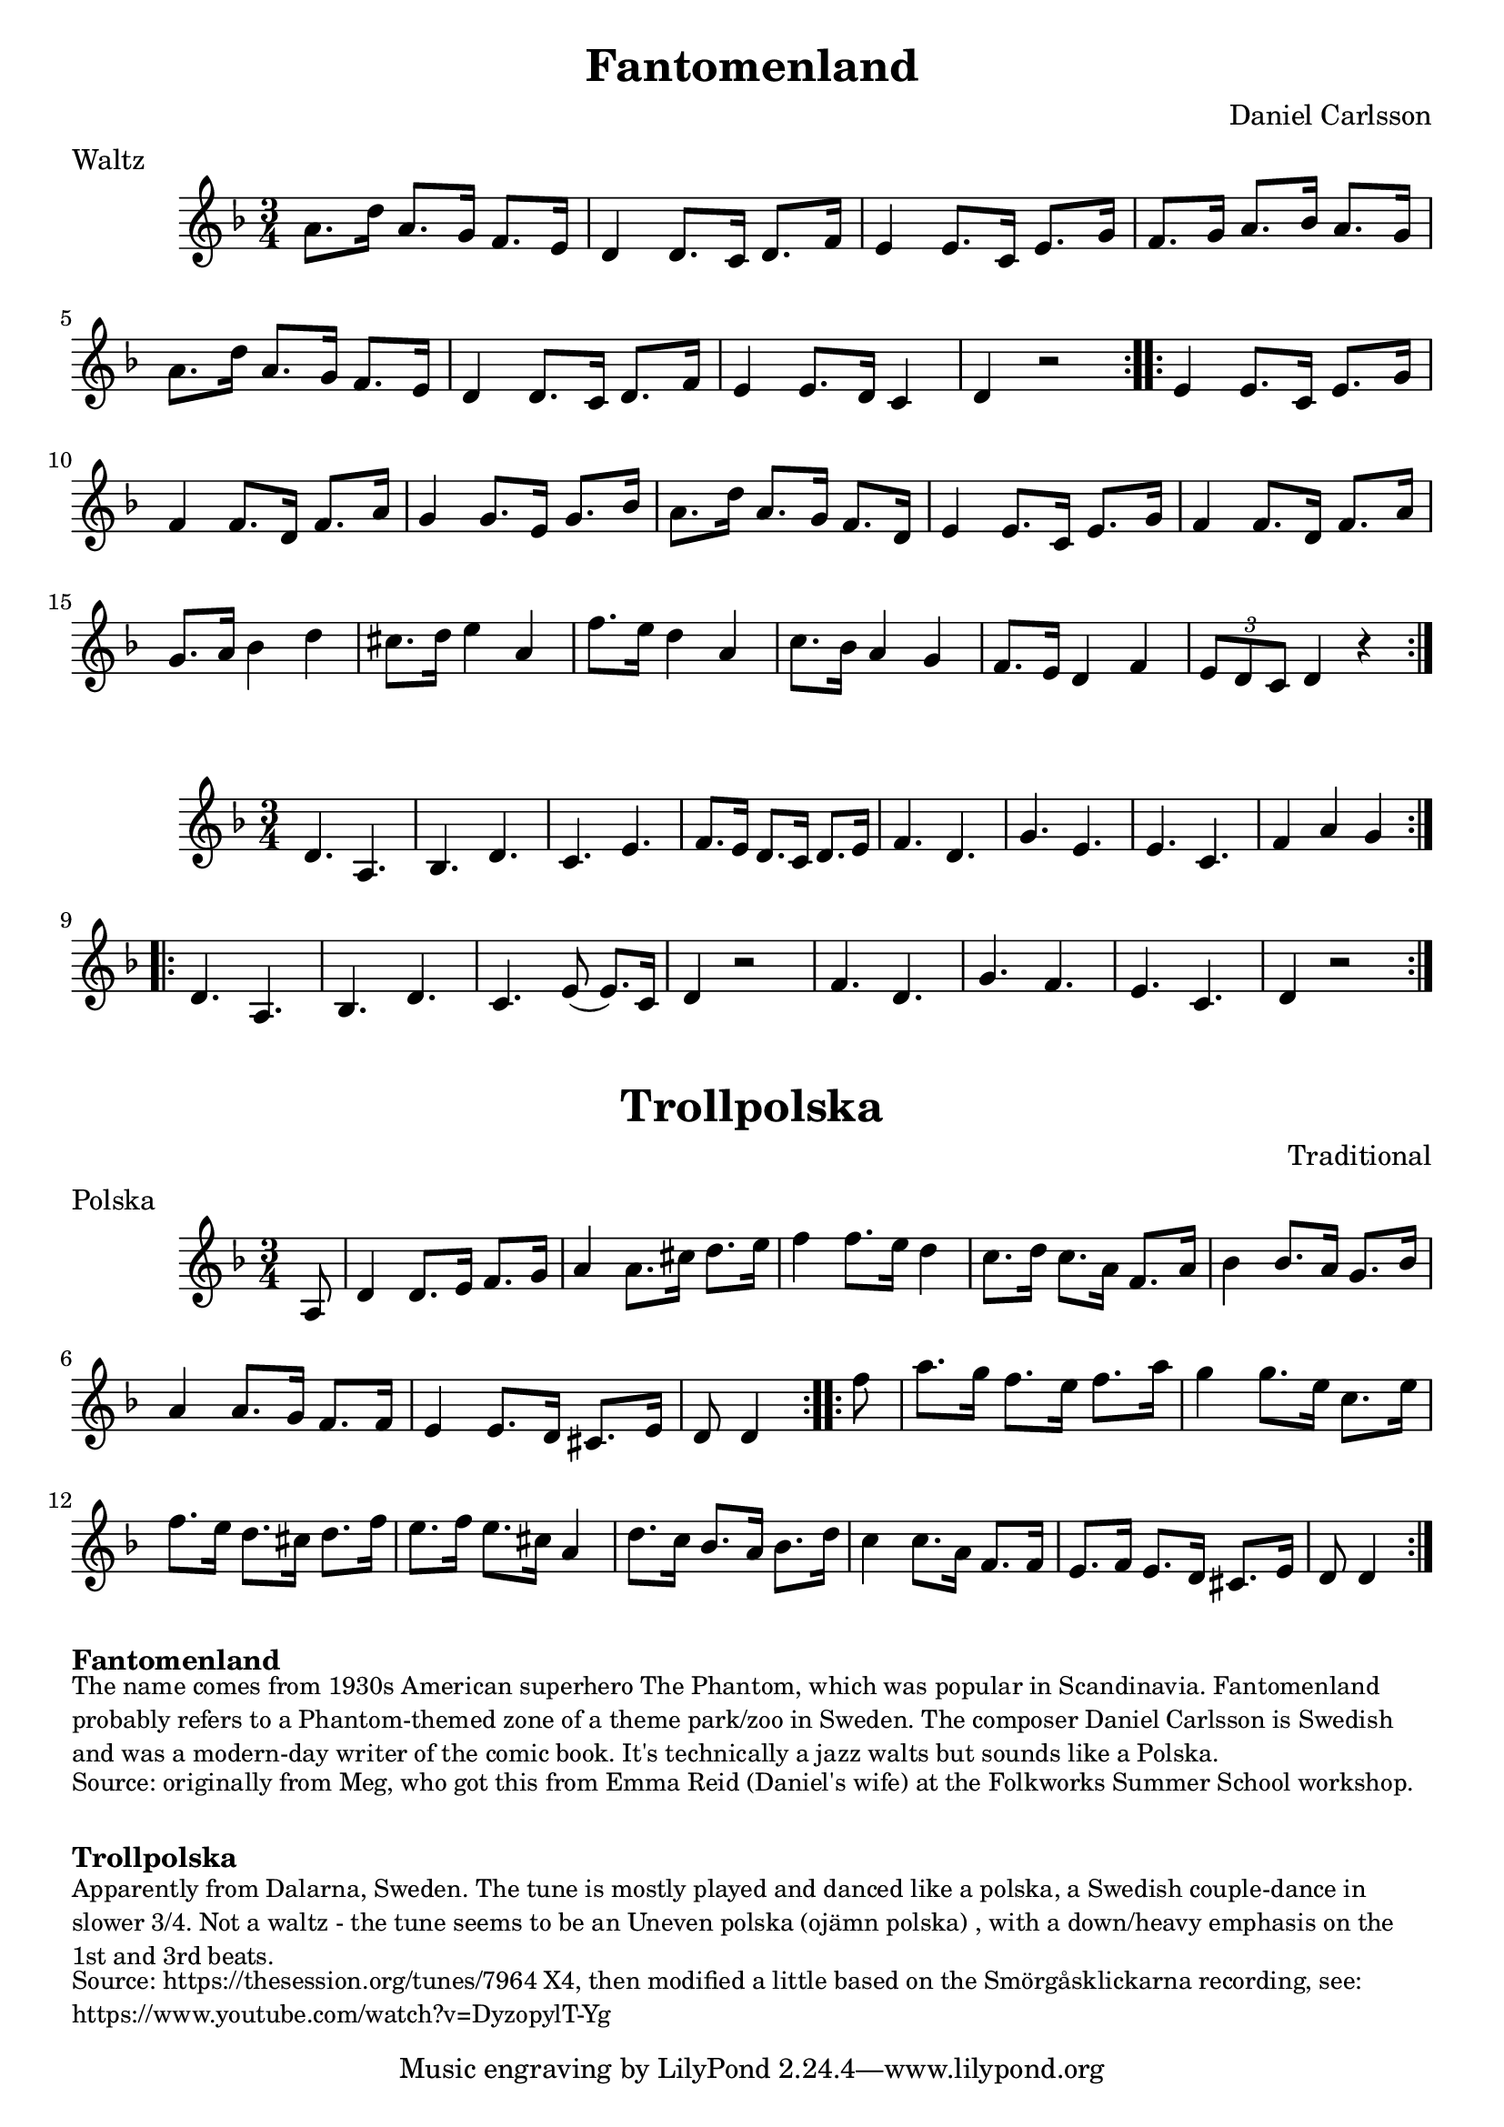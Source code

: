 \version "2.20.0"
\language "english"

\paper {
  print-all-headers = ##t
}

\score {
  \header {
    composer = "Daniel Carlsson"
    meter = "Waltz"
    origin = "Sweden"
    title = "Fantomenland"
    transcription = "Hugh Barwell"
  }

  \relative c'' {
    \time 3/4
    \key d \minor

    \repeat volta 2 {
      a8. d16 a8. g16 f8. e16 |
      d4 d8. c16 d8. f16 |
      e4 e8. c16 e8. g16 |
      f8. g16 a8. bf16 a8. g16 |
      a8. d16 a8. g16 f8. e16 |
      d4 d8. c16 d8. f16 |
      e4 e8. d16 c4 |
      d4 r2 |
    }

    \repeat volta 2 {
      e4 e8. c16 e8. g16 |
      f4 f8. d16 f8. a16 |
      g4 g8. e16 g8. bf16 |
      a8. d16 a8. g16 f8. d16 |
      e4 e8. c16 e8. g16 |
      f4 f8. d16 f8. a16 |
      g8. a16 bf4 d4 |
      cs8. d16 e4 a,4 |
      f'8. e16 d4 a4 |
      c8. bf16 a4 g4 |
      f8. e16 d4 f4 |
      \tuplet 3/2 { e8 d8 c8 } d4 r4 |
    }
  }
}

\score {
  \relative c' {
    \time 3/4
    \key d \minor

    \repeat volta 2 {
      d4. a4. |
      bf4. d4. |
      c4. e4. |
      f8. e16 d8. c16 d8. e16 |
      f4. d4. |
      g4. e4. |
      e4. c4. |
      f4 a4 g4 |
    }

    \repeat volta 2 {
      d4. a4. |
      bf4. d4. |
      c4. e8 ( e8. ) c16 |
      d4 r2 |
      f4. d4. |
      g4. f4. |
      e4. c4. |
      d4 r2 |
    }
  }
}

\score {
  \header {
    composer = "Traditional"
    meter = "Polska"
    origin = "Sweden"
    title = "Trollpolska"
  }

  \relative c' {
    \time 3/4
    \key d \minor


    \repeat volta 2 {
      \partial 8 a8  |
      d4    d8.    e16    f8.    g16  |
      a4    a8.    cs16    d8.    e16  |
      f4    f8.    e16    d4   |
      c8.    d16    c8.    a16  f8.    a16 |
      bf4    bf8.    a16    g8.  bf16  |
      a4     a8.    g16    f8.    f16  |
      e4     e8.    d16    cs8.    e16  |
      \partial 4. d8   d4  |
    }

    \repeat volta 2 {
      \partial 8 f'8 |
      a8.    g16    f8.  e16    f8.    a16  |
      g4     g8.    e16    c8.  e16  |
      f8.    e16    d8.    cs16    d8.    f16  |
      e8.    f16    e8.    cs16    a4  |
      d8.  c16    bf8.    a16    bf8.    d16  |
      c4   c8.  a16    f8.    f16  |
      e8.    f16    e8.    d16    cs8.  e16  |
      \partial 4. d8   d4  |
    }
  }
}


\markup \bold { Fantomenland }
\markup \smaller \wordwrap {
  The name comes from 1930s American superhero The Phantom, which was popular in Scandinavia. Fantomenland probably refers to a Phantom-themed zone of a theme park/zoo in Sweden. The composer Daniel Carlsson is Swedish and was a modern-day writer of the comic book. It's technically a jazz walts but sounds like a Polska.
}
\markup \smaller \wordwrap { Source: originally from Meg, who got this from Emma Reid (Daniel's wife) at the Folkworks Summer School workshop. }

\markup \vspace #1

\markup \bold { Trollpolska }
\markup \smaller \wordwrap {
  Apparently from Dalarna, Sweden. The tune is mostly played and danced like a polska, a Swedish couple-dance in slower 3/4. Not a waltz - the tune seems to be an "Uneven polska (ojämn polska)", with a down/heavy emphasis on the 1st and 3rd beats.
}
\markup \smaller \wordwrap {
  Source: https://thesession.org/tunes/7964 X4, then modified a little based on the Smörgåsklickarna recording, see: https://www.youtube.com/watch?v=DyzopylT-Yg
}